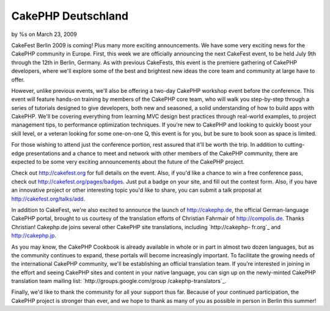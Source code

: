 CakePHP Deutschland
===================

by %s on March 23, 2009

CakeFest Berlin 2009 is coming! Plus many more exciting announcements.
We have some very exciting news for the CakePHP community in Europe.
First, this week we are officially announcing the next CakeFest event,
to be held July 9th through the 12th in Berlin, Germany. As with
previous CakeFests, this event is the premiere gathering of CakePHP
developers, where we'll explore some of the best and brightest new
ideas the core team and community at large have to offer.

However, unlike previous events, we'll also be offering a two-day
CakePHP workshop event before the conference. This event will feature
hands-on training by members of the CakePHP core team, who will walk
you step-by-step through a series of tutorials designed to give
developers, both new and seasoned, a solid understanding of how to
build apps with CakePHP. We'll be covering everything from learning
MVC design best practices through real-world examples, to project
management tips, to performance optimization techniques. If you're new
to CakePHP and looking to quickly boost your skill level, or a veteran
looking for some one-on-one Q, this event is for you, but be sure to
book soon as space is limited.

For those wishing to attend just the conference portion, rest assured
that it'll be worth the trip. In addition to cutting-edge
presentations and a chance to meet and network with other members of
the CakePHP community, there are expected to be some very exciting
announcements about the future of the CakePHP project.

Check out `http://cakefest.org`_ for full details on the event. Also,
if you'd like a chance to win a free conference pass, check out
`http://cakefest.org/pages/badges`_. Just put a badge on your site,
and fill out the contest form. Also, if you have an innovative project
or other interesting topic you'd like to share, you can submit a talk
proposal at `http://cakefest.org/talks/add`_.

In addition to CakeFest, we're also excited to announce the launch of
`http://cakephp.de`_, the official German-language CakePHP portal,
brought to us courtesy of the translation efforts of Christian
Fahrmair of `http://compolis.de`_. Thanks Christian! Cakephp.de joins
several other CakePHP site translations, including `http://cakephp-
fr.org`_ and `http://cakephp.jp`_.

As you may know, the CakePHP Cookbook is already available in whole or
in part in almost two dozen languages, but as the community continues
to expand, these portals will become increasingly important. To
facilitate the growing needs of the international CakePHP community,
we'll be establishing an official translation team. If you're
interested in joining in the effort and seeing CakePHP sites and
content in your native language, you can sign up on the newly-minted
CakePHP translation team mailing list: `http://groups.google.com/group
/cakephp-translators`_.

Finally, we'd like to thank the community for all your support thus
far. Because of your continued participation, the CakePHP project is
stronger than ever, and we hope to thank as many of you as possible in
person in Berlin this summer!

.. _http://cakefest.org: http://cakefest.org/
.. _http://cakefest.org/talks/add: http://cakefest.org/talks/add
.. _http://compolis.de: http://compolis.de
.. _http://cakefest.org/pages/badges: http://cakefest.org/pages/badges
.. _http://cakephp.de: http://cakephp.de/
.. _http://cakephp.jp: http://cakephp.jp
.. _http://cakephp-fr.org: http://cakephp-fr.org
.. _http://groups.google.com/group/cakephp-translators: http://groups.google.com/group/cakephp-translators
.. meta::
    :title: CakePHP Deutschland
    :description: CakePHP Article related to translation,conference,cakefest,announcement,workshop,News
    :keywords: translation,conference,cakefest,announcement,workshop,News
    :copyright: Copyright 2009 
    :category: news

